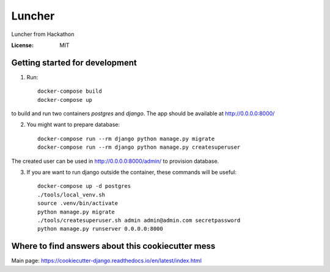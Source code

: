 Luncher
=======

Luncher from Hackathon

.. image:: https://img.shields.io/badge/built%20with-Cookiecutter%20Django-ff69b4.svg
     :target: https://github.com/pydanny/cookiecutter-django/
     :alt: Built with Cookiecutter Django


:License: MIT

Getting started for development
-------------------------------

1. Run::

    docker-compose build
    docker-compose up

to build and run two containers `postgres` and `django`. The app should be available at http://0.0.0.0:8000/

2. You might want to prepare database::

    docker-compose run --rm django python manage.py migrate
    docker-compose run --rm django python manage.py createsuperuser

The created user can be used in http://0.0.0.0:8000/admin/ to provision database.

3. If you are want to run django outside the container, these commands will be useful::

    docker-compose up -d postgres
    ./tools/local_venv.sh
    source .venv/bin/activate
    python manage.py migrate
    ./tools/createsuperuser.sh admin admin@admin.com secretpassword
    python manage.py runserver 0.0.0.0:8000

Where to find answers about this cookiecutter mess
--------------------------------------------------

Main page: https://cookiecutter-django.readthedocs.io/en/latest/index.html
